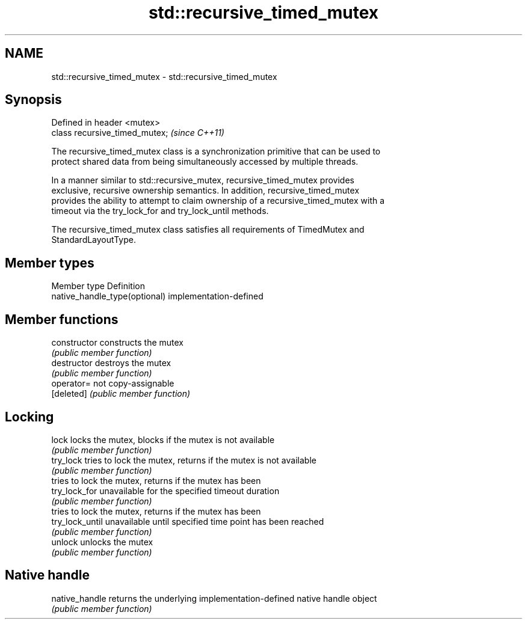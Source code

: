 .TH std::recursive_timed_mutex 3 "2021.11.17" "http://cppreference.com" "C++ Standard Libary"
.SH NAME
std::recursive_timed_mutex \- std::recursive_timed_mutex

.SH Synopsis
   Defined in header <mutex>
   class recursive_timed_mutex;  \fI(since C++11)\fP

   The recursive_timed_mutex class is a synchronization primitive that can be used to
   protect shared data from being simultaneously accessed by multiple threads.

   In a manner similar to std::recursive_mutex, recursive_timed_mutex provides
   exclusive, recursive ownership semantics. In addition, recursive_timed_mutex
   provides the ability to attempt to claim ownership of a recursive_timed_mutex with a
   timeout via the try_lock_for and try_lock_until methods.

   The recursive_timed_mutex class satisfies all requirements of TimedMutex and
   StandardLayoutType.

.SH Member types

   Member type                  Definition
   native_handle_type(optional) implementation-defined

.SH Member functions

   constructor    constructs the mutex
                  \fI(public member function)\fP
   destructor     destroys the mutex
                  \fI(public member function)\fP
   operator=      not copy-assignable
   [deleted]      \fI(public member function)\fP
.SH Locking
   lock           locks the mutex, blocks if the mutex is not available
                  \fI(public member function)\fP
   try_lock       tries to lock the mutex, returns if the mutex is not available
                  \fI(public member function)\fP
                  tries to lock the mutex, returns if the mutex has been
   try_lock_for   unavailable for the specified timeout duration
                  \fI(public member function)\fP
                  tries to lock the mutex, returns if the mutex has been
   try_lock_until unavailable until specified time point has been reached
                  \fI(public member function)\fP
   unlock         unlocks the mutex
                  \fI(public member function)\fP
.SH Native handle
   native_handle  returns the underlying implementation-defined native handle object
                  \fI(public member function)\fP
